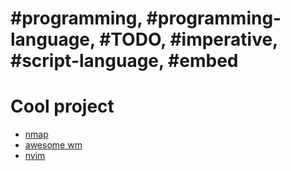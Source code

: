 * #programming, #programming-language, #TODO, #imperative, #script-language, #embed
* Cool project
+ [[https://nmap.org/][nmap]]
+ [[https://awesomewm.org/][awesome wm]]
+ [[https://neovim.io/][nvim]]